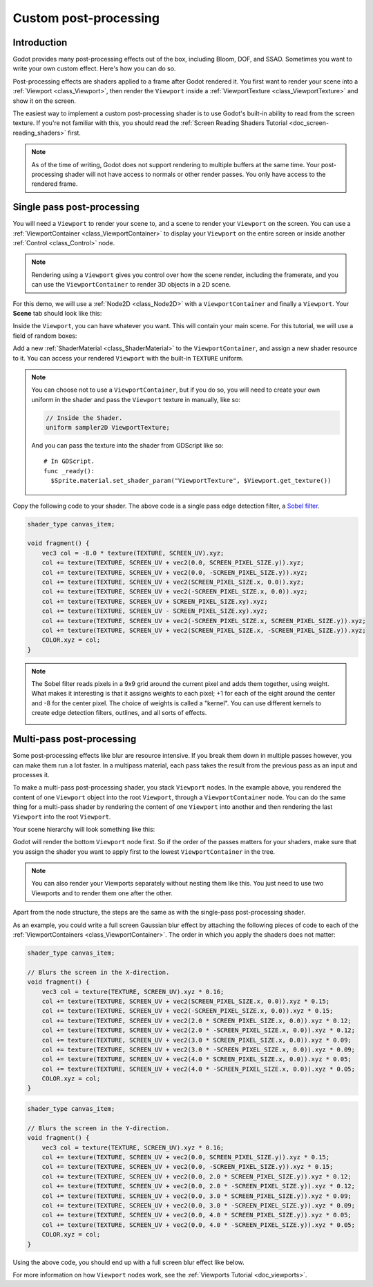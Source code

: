 .. _doc_custom_postprocessing:

Custom post-processing
======================

Introduction
------------

Godot provides many post-processing effects out of the box, including Bloom, DOF, and SSAO. Sometimes you
want to write your own custom effect. Here's how you can do so.

Post-processing effects are shaders applied to a frame after Godot rendered it. You first want to render
your scene into a :ref:`Viewport <class_Viewport>`, then render the ``Viewport``
inside a :ref:`ViewportTexture <class_ViewportTexture>` and show it on the screen.

The easiest way to implement a custom post-processing shader is to use Godot's built-in ability to read from
the screen texture. If you're not familiar with this, you should read the :ref:`Screen Reading Shaders
Tutorial <doc_screen-reading_shaders>` first.

.. note::

    As of the time of writing, Godot does not support rendering to multiple buffers at the same time. Your
    post-processing shader will not have access to normals or other render passes. You only have
    access to the rendered frame.

Single pass post-processing
---------------------------

You will need a ``Viewport`` to render your scene to, and a scene to render your
``Viewport`` on the screen. You can use a :ref:`ViewportContainer
<class_ViewportContainer>` to display your ``Viewport`` on the entire screen or inside
another :ref:`Control <class_Control>` node.

.. note::

    Rendering using a ``Viewport`` gives you control over
    how the scene render, including the framerate, and you can use the
    ``ViewportContainer`` to render 3D objects in a 2D scene.

For this demo, we will use a :ref:`Node2D <class_Node2D>` with a ``ViewportContainer`` and finally a
``Viewport``. Your **Scene** tab should look like this:

.. image:: img/post_hierarchy1.png

Inside the ``Viewport``, you can have whatever you want. This will contain
your main scene. For this tutorial, we will use a field of random boxes:

.. image:: img/post_boxes.png

Add a new :ref:`ShaderMaterial <class_ShaderMaterial>` to the ``ViewportContainer``, and assign a new
shader resource to it. You can access your rendered ``Viewport`` with the built-in ``TEXTURE`` uniform.

.. note::

    You can choose not to use a ``ViewportContainer``, but if you do so, you will
    need to create your own uniform in the shader and pass the ``Viewport`` texture in
    manually, like so:

    .. code-block:: glsl

      // Inside the Shader.
      uniform sampler2D ViewportTexture;

    And you can pass the texture into the shader from GDScript like so:

    ::

      # In GDScript.
      func _ready():
        $Sprite.material.set_shader_param("ViewportTexture", $Viewport.get_texture())

Copy the following code to your shader. The above code is a single pass edge detection filter, a
`Sobel filter <https://en.wikipedia.org/wiki/Sobel_operator>`_.

.. code-block:: glsl

  shader_type canvas_item;

  void fragment() {
      vec3 col = -8.0 * texture(TEXTURE, SCREEN_UV).xyz;
      col += texture(TEXTURE, SCREEN_UV + vec2(0.0, SCREEN_PIXEL_SIZE.y)).xyz;
      col += texture(TEXTURE, SCREEN_UV + vec2(0.0, -SCREEN_PIXEL_SIZE.y)).xyz;
      col += texture(TEXTURE, SCREEN_UV + vec2(SCREEN_PIXEL_SIZE.x, 0.0)).xyz;
      col += texture(TEXTURE, SCREEN_UV + vec2(-SCREEN_PIXEL_SIZE.x, 0.0)).xyz;
      col += texture(TEXTURE, SCREEN_UV + SCREEN_PIXEL_SIZE.xy).xyz;
      col += texture(TEXTURE, SCREEN_UV - SCREEN_PIXEL_SIZE.xy).xyz;
      col += texture(TEXTURE, SCREEN_UV + vec2(-SCREEN_PIXEL_SIZE.x, SCREEN_PIXEL_SIZE.y)).xyz;
      col += texture(TEXTURE, SCREEN_UV + vec2(SCREEN_PIXEL_SIZE.x, -SCREEN_PIXEL_SIZE.y)).xyz;
      COLOR.xyz = col;
  }

.. note::

    The Sobel filter reads pixels in a 9x9 grid around the current pixel and adds them together, using weight.
    What makes it interesting is that it assigns weights to each pixel; +1 for each of the eight around the
    center and -8 for the center pixel. The choice of weights is called a "kernel". You can use different
    kernels to create edge detection filters, outlines, and all sorts of effects.

    .. image:: img/post_outline.png

Multi-pass post-processing
--------------------------

Some post-processing effects like blur are resource intensive. If you break them down in multiple passes
however, you can make them run a lot faster. In a multipass material, each pass takes the result from the
previous pass as an input and processes it.

To make a multi-pass post-processing shader, you stack ``Viewport`` nodes. In the example above, you
rendered the content of one ``Viewport`` object into the root ``Viewport``, through a ``ViewportContainer``
node. You can do the same thing for a multi-pass shader by rendering the content of one ``Viewport`` into
another and then rendering the last ``Viewport`` into the root ``Viewport``.

Your scene hierarchy will look something like this:

.. image:: img/post_hierarchy2.png

Godot will render the bottom ``Viewport`` node first. So if the order of the passes matters for your
shaders, make sure that you assign the shader you want to apply first to the lowest ``ViewportContainer`` in
the tree.

.. note::

    You can also render your Viewports separately without nesting them like this. You just
    need to use two Viewports and to render them one after the other.

Apart from the node structure, the steps are the same as with the single-pass post-processing shader.

As an example, you could write a full screen Gaussian blur effect by attaching the following pieces of code
to each of the :ref:`ViewportContainers <class_ViewportContainer>`. The order in which you apply the shaders
does not matter:

.. code-block:: glsl

  shader_type canvas_item;

  // Blurs the screen in the X-direction.
  void fragment() {
      vec3 col = texture(TEXTURE, SCREEN_UV).xyz * 0.16;
      col += texture(TEXTURE, SCREEN_UV + vec2(SCREEN_PIXEL_SIZE.x, 0.0)).xyz * 0.15;
      col += texture(TEXTURE, SCREEN_UV + vec2(-SCREEN_PIXEL_SIZE.x, 0.0)).xyz * 0.15;
      col += texture(TEXTURE, SCREEN_UV + vec2(2.0 * SCREEN_PIXEL_SIZE.x, 0.0)).xyz * 0.12;
      col += texture(TEXTURE, SCREEN_UV + vec2(2.0 * -SCREEN_PIXEL_SIZE.x, 0.0)).xyz * 0.12;
      col += texture(TEXTURE, SCREEN_UV + vec2(3.0 * SCREEN_PIXEL_SIZE.x, 0.0)).xyz * 0.09;
      col += texture(TEXTURE, SCREEN_UV + vec2(3.0 * -SCREEN_PIXEL_SIZE.x, 0.0)).xyz * 0.09;
      col += texture(TEXTURE, SCREEN_UV + vec2(4.0 * SCREEN_PIXEL_SIZE.x, 0.0)).xyz * 0.05;
      col += texture(TEXTURE, SCREEN_UV + vec2(4.0 * -SCREEN_PIXEL_SIZE.x, 0.0)).xyz * 0.05;
      COLOR.xyz = col;
  }

.. code-block:: glsl

  shader_type canvas_item;

  // Blurs the screen in the Y-direction.
  void fragment() {
      vec3 col = texture(TEXTURE, SCREEN_UV).xyz * 0.16;
      col += texture(TEXTURE, SCREEN_UV + vec2(0.0, SCREEN_PIXEL_SIZE.y)).xyz * 0.15;
      col += texture(TEXTURE, SCREEN_UV + vec2(0.0, -SCREEN_PIXEL_SIZE.y)).xyz * 0.15;
      col += texture(TEXTURE, SCREEN_UV + vec2(0.0, 2.0 * SCREEN_PIXEL_SIZE.y)).xyz * 0.12;
      col += texture(TEXTURE, SCREEN_UV + vec2(0.0, 2.0 * -SCREEN_PIXEL_SIZE.y)).xyz * 0.12;
      col += texture(TEXTURE, SCREEN_UV + vec2(0.0, 3.0 * SCREEN_PIXEL_SIZE.y)).xyz * 0.09;
      col += texture(TEXTURE, SCREEN_UV + vec2(0.0, 3.0 * -SCREEN_PIXEL_SIZE.y)).xyz * 0.09;
      col += texture(TEXTURE, SCREEN_UV + vec2(0.0, 4.0 * SCREEN_PIXEL_SIZE.y)).xyz * 0.05;
      col += texture(TEXTURE, SCREEN_UV + vec2(0.0, 4.0 * -SCREEN_PIXEL_SIZE.y)).xyz * 0.05;
      COLOR.xyz = col;
  }

Using the above code, you should end up with a full screen blur effect like below.

.. image:: img/post_blur.png

For more information on how ``Viewport`` nodes work, see the :ref:`Viewports Tutorial <doc_viewports>`.
